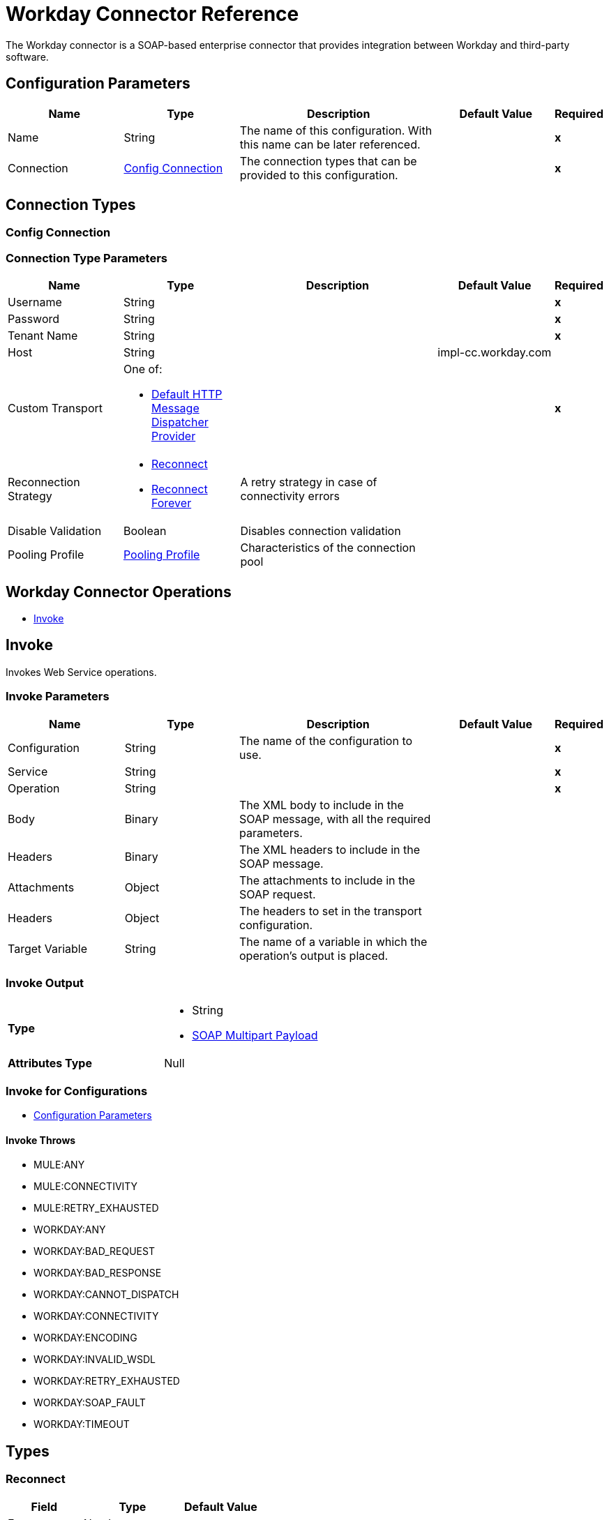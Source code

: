 = Workday Connector Reference
:keywords: workday, reference, connector

The Workday connector is a SOAP-based enterprise connector that provides integration between Workday and third-party software.

[[config]]
== Configuration Parameters

[%header,cols=".^20%,.^20%,.^35%,.^20%,^.^5%"]
|===
| Name | Type | Description | Default Value | Required
|Name | String | The name of this configuration. With this name can be later referenced. | | *x*
| Connection a| <<config_connection, Config Connection>>
 | The connection types that can be provided to this configuration. | | *x*
|===

== Connection Types

[[config_connection]]
=== Config Connection


=== Connection Type Parameters

[%header,cols=".^20%,.^20%,.^35%,.^20%,^.^5%"]
|===
| Name | Type | Description | Default Value | Required
| Username a| String |  |  | *x*
| Password a| String |  |  | *x*
| Tenant Name a| String |  |  | *x*
| Host a| String |  |  impl-cc.workday.com | 
| Custom Transport a| One of:

* <<DefaultHttpMessageDispatcherProvider>> |  |  | *x*
| Reconnection Strategy a| * <<reconnect>>
* <<reconnect-forever>> |  A retry strategy in case of connectivity errors |  | 
| Disable Validation a| Boolean |  Disables connection validation |  | 
| Pooling Profile a| <<PoolingProfile>> |  Characteristics of the connection pool |  | 
|===

== Workday Connector Operations

* <<invoke>> 


[[invoke]]
== Invoke

Invokes Web Service operations.

=== Invoke Parameters
[%header,cols=".^20%,.^20%,.^35%,.^20%,^.^5%"]
|===
| Name | Type | Description | Default Value | Required
| Configuration | String | The name of the configuration to use. | | *x*
| Service a| String |  |  | *x*
| Operation a| String |  |  | *x*
| Body a| Binary |  The XML body to include in the SOAP message, with all the required parameters. |  | 
| Headers a| Binary |  The XML headers to include in the SOAP message. |  | 
| Attachments a| Object |  The attachments to include in the SOAP request. |  | 
| Headers a| Object |  The headers to set in the transport configuration. |  | 
| Target Variable a| String |  The name of a variable in which the operation's output is placed. |  | 
|===

=== Invoke Output

[cols=".^50%,.^50%"]
|===
| *Type* a| * String
* <<SoapMultipartPayload>>
| *Attributes Type* a| Null
|===

=== Invoke for Configurations

* <<config>> 

==== Invoke Throws

* MULE:ANY 
* MULE:CONNECTIVITY 
* MULE:RETRY_EXHAUSTED 
* WORKDAY:ANY 
* WORKDAY:BAD_REQUEST 
* WORKDAY:BAD_RESPONSE 
* WORKDAY:CANNOT_DISPATCH 
* WORKDAY:CONNECTIVITY 
* WORKDAY:ENCODING 
* WORKDAY:INVALID_WSDL 
* WORKDAY:RETRY_EXHAUSTED 
* WORKDAY:SOAP_FAULT 
* WORKDAY:TIMEOUT 

== Types

[[reconnect]]
=== Reconnect

[%header,cols=".^30%,.^40%,.^30%"]
|===
| Field | Type | Default Value
| Frequency a| Number | 
| Count a| Number | 
| Blocking a| Boolean | 
|===
    
[[reconnect-forever]]
=== Reconnect Forever

[%header,cols=".^30%,.^40%,.^30%"]
|===
| Field | Type | Default Value
| Frequency a| Number | 
|===
    
[[PoolingProfile]]
=== Pooling Profile

[%header,cols=".^30%,.^40%,.^30%"]
|===
| Field | Type | Default Value
| Max Active a| Number | 
| Max Idle a| Number | 
| Max Wait a| Number | 
| Min Eviction Millis a| Number | 
| Eviction Check Interval Millis a| Number | 
| Exhausted Action a| Enumeration, one of:

** WHEN_EXHAUSTED_GROW
** WHEN_EXHAUSTED_WAIT
** WHEN_EXHAUSTED_FAIL | 
| Initialisation Policy a| Enumeration, one of:

** INITIALISE_NONE
** INITIALISE_ONE
** INITIALISE_ALL | 
| Disabled a| Boolean | 
|===
    
[[SoapMultipartPayload]]
=== SOAP Multipart Payload

[%header,cols=".^30%,.^40%,.^30%"]
|===
| Field | Type | Default Value
| Attachments a| Object | 
| Body a| Binary | 
| Named Parts a| Object | 
| Part Names a| Array of String | 
| Parts a| Array of Message | 
|===
    
[[DefaultHttpMessageDispatcherProvider]]
=== Default HTTP Message Dispatcher Provider

[%header,cols=".^30%,.^40%,.^30%"]
|===
| Field | Type | Default Value
| Requester Config a| String | 
|===
    
